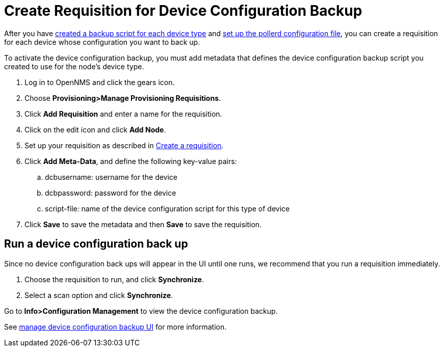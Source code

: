 [[dcb-requisition]]
= Create Requisition for Device Configuration Backup

After you have xref:operation:device-config-backup/ssh.adoc#backup-script[created a backup script for each device type] and xref:operation:device-config-backup/configuration.adoc#poller-config[set up the pollerd configuration file], you can create a requisition for each device whose configuration you want to back up.

To activate the device configuration backup, you must add metadata that defines the device configuration backup script you created to use for the node's device type.

. Log in to OpenNMS and click the gears icon.
. Choose *Provisioning>Manage Provisioning Requisitions*.
. Click *Add Requisition* and enter a name for the requisition.
. Click on the edit icon and click *Add Node*.
. Set up your requisition as described in xref:operation:provisioning/getting-started.adoc#requisition-create[Create a requisition].
. Click *Add Meta-Data*, and define the following key-value pairs:
.. dcbusername: username for the device
.. dcbpassword: password for the device
.. script-file: name of the device configuration script for this type of device
. Click *Save* to save the metadata and then *Save* to save the requisition.

== Run a device configuration back up
Since no device configuration back ups will appear in the UI until one runs, we recommend that you run a requisition immediately.

. Choose the requisition to run, and click *Synchronize*.
. Select a scan option and click *Synchronize*.

Go to *Info>Configuration Management* to view the device configuration backup.

See xref:operation:device-config-backup/dcb.adoc#dcb-manage[manage device configuration backup UI] for more information.